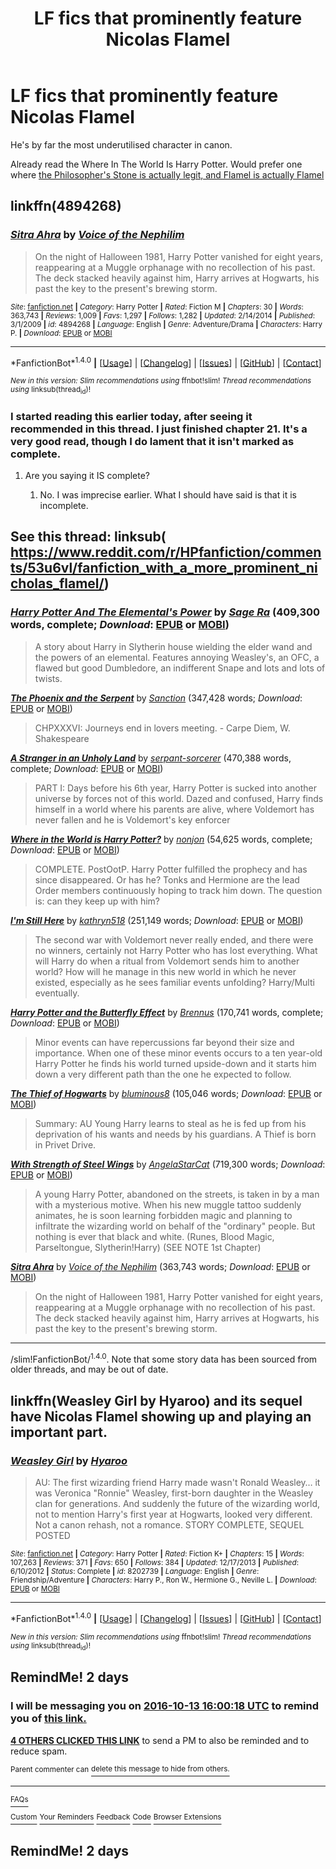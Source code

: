 #+TITLE: LF fics that prominently feature Nicolas Flamel

* LF fics that prominently feature Nicolas Flamel
:PROPERTIES:
:Author: Slightly_Too_Heavy
:Score: 12
:DateUnix: 1476182919.0
:DateShort: 2016-Oct-11
:FlairText: Request
:END:
He's by far the most underutilised character in canon.

Already read the Where In The World Is Harry Potter. Would prefer one where [[/spoiler][the Philosopher's Stone is actually legit, and Flamel is actually Flamel]]


** linkffn(4894268)
:PROPERTIES:
:Author: Lord_Anarchy
:Score: 6
:DateUnix: 1476187714.0
:DateShort: 2016-Oct-11
:END:

*** [[http://www.fanfiction.net/s/4894268/1/][*/Sitra Ahra/*]] by [[https://www.fanfiction.net/u/1508866/Voice-of-the-Nephilim][/Voice of the Nephilim/]]

#+begin_quote
  On the night of Halloween 1981, Harry Potter vanished for eight years, reappearing at a Muggle orphanage with no recollection of his past. The deck stacked heavily against him, Harry arrives at Hogwarts, his past the key to the present's brewing storm.
#+end_quote

^{/Site/: [[http://www.fanfiction.net/][fanfiction.net]] *|* /Category/: Harry Potter *|* /Rated/: Fiction M *|* /Chapters/: 30 *|* /Words/: 363,743 *|* /Reviews/: 1,009 *|* /Favs/: 1,297 *|* /Follows/: 1,282 *|* /Updated/: 2/14/2014 *|* /Published/: 3/1/2009 *|* /id/: 4894268 *|* /Language/: English *|* /Genre/: Adventure/Drama *|* /Characters/: Harry P. *|* /Download/: [[http://www.ff2ebook.com/old/ffn-bot/index.php?id=4894268&source=ff&filetype=epub][EPUB]] or [[http://www.ff2ebook.com/old/ffn-bot/index.php?id=4894268&source=ff&filetype=mobi][MOBI]]}

--------------

*FanfictionBot*^{1.4.0} *|* [[[https://github.com/tusing/reddit-ffn-bot/wiki/Usage][Usage]]] | [[[https://github.com/tusing/reddit-ffn-bot/wiki/Changelog][Changelog]]] | [[[https://github.com/tusing/reddit-ffn-bot/issues/][Issues]]] | [[[https://github.com/tusing/reddit-ffn-bot/][GitHub]]] | [[[https://www.reddit.com/message/compose?to=tusing][Contact]]]

^{/New in this version: Slim recommendations using/ ffnbot!slim! /Thread recommendations using/ linksub(thread_id)!}
:PROPERTIES:
:Author: FanfictionBot
:Score: 2
:DateUnix: 1476187730.0
:DateShort: 2016-Oct-11
:END:


*** I started reading this earlier today, after seeing it recommended in this thread. I just finished chapter 21. It's a very good read, though I do lament that it isn't marked as complete.
:PROPERTIES:
:Score: 2
:DateUnix: 1476251684.0
:DateShort: 2016-Oct-12
:END:

**** Are you saying it IS complete?
:PROPERTIES:
:Author: sj1076
:Score: 3
:DateUnix: 1476289681.0
:DateShort: 2016-Oct-12
:END:

***** No. I was imprecise earlier. What I should have said is that it is incomplete.
:PROPERTIES:
:Score: 1
:DateUnix: 1476313100.0
:DateShort: 2016-Oct-13
:END:


** See this thread: linksub( [[https://www.reddit.com/r/HPfanfiction/comments/53u6vl/fanfiction_with_a_more_prominent_nicholas_flamel/]])
:PROPERTIES:
:Author: alltheavailablenames
:Score: 2
:DateUnix: 1476191342.0
:DateShort: 2016-Oct-11
:END:

*** [[http://www.fanfiction.net/s/4118383/1/][*/Harry Potter And The Elemental's Power/*]] by [[https://www.fanfiction.net/u/1516835/Sage-Ra][/Sage Ra/]] (409,300 words, complete; /Download/: [[http://www.ff2ebook.com/old/ffn-bot/index.php?id=4118383&source=ff&filetype=epub][EPUB]] or [[http://www.ff2ebook.com/old/ffn-bot/index.php?id=4118383&source=ff&filetype=mobi][MOBI]])

#+begin_quote
  A story about Harry in Slytherin house wielding the elder wand and the powers of an elemental. Features annoying Weasley's, an OFC, a flawed but good Dumbledore, an indifferent Snape and lots and lots of twists.
#+end_quote

[[http://www.fanfiction.net/s/637123/1/][*/The Phoenix and the Serpent/*]] by [[https://www.fanfiction.net/u/107983/Sanction][/Sanction/]] (347,428 words; /Download/: [[http://www.ff2ebook.com/old/ffn-bot/index.php?id=637123&source=ff&filetype=epub][EPUB]] or [[http://www.ff2ebook.com/old/ffn-bot/index.php?id=637123&source=ff&filetype=mobi][MOBI]])

#+begin_quote
  CHPXXXVI: Journeys end in lovers meeting. - Carpe Diem, W. Shakespeare
#+end_quote

[[http://www.fanfiction.net/s/1962685/1/][*/A Stranger in an Unholy Land/*]] by [[https://www.fanfiction.net/u/606422/serpant-sorcerer][/serpant-sorcerer/]] (470,388 words, complete; /Download/: [[http://www.ff2ebook.com/old/ffn-bot/index.php?id=1962685&source=ff&filetype=epub][EPUB]] or [[http://www.ff2ebook.com/old/ffn-bot/index.php?id=1962685&source=ff&filetype=mobi][MOBI]])

#+begin_quote
  PART I: Days before his 6th year, Harry Potter is sucked into another universe by forces not of this world. Dazed and confused, Harry finds himself in a world where his parents are alive, where Voldemort has never fallen and he is Voldemort's key enforcer
#+end_quote

[[http://www.fanfiction.net/s/2354771/1/][*/Where in the World is Harry Potter?/*]] by [[https://www.fanfiction.net/u/649528/nonjon][/nonjon/]] (54,625 words, complete; /Download/: [[http://www.ff2ebook.com/old/ffn-bot/index.php?id=2354771&source=ff&filetype=epub][EPUB]] or [[http://www.ff2ebook.com/old/ffn-bot/index.php?id=2354771&source=ff&filetype=mobi][MOBI]])

#+begin_quote
  COMPLETE. PostOotP. Harry Potter fulfilled the prophecy and has since disappeared. Or has he? Tonks and Hermione are the lead Order members continuously hoping to track him down. The question is: can they keep up with him?
#+end_quote

[[http://www.fanfiction.net/s/9704180/1/][*/I'm Still Here/*]] by [[https://www.fanfiction.net/u/4404355/kathryn518][/kathryn518/]] (251,149 words; /Download/: [[http://www.ff2ebook.com/old/ffn-bot/index.php?id=9704180&source=ff&filetype=epub][EPUB]] or [[http://www.ff2ebook.com/old/ffn-bot/index.php?id=9704180&source=ff&filetype=mobi][MOBI]])

#+begin_quote
  The second war with Voldemort never really ended, and there were no winners, certainly not Harry Potter who has lost everything. What will Harry do when a ritual from Voldemort sends him to another world? How will he manage in this new world in which he never existed, especially as he sees familiar events unfolding? Harry/Multi eventually.
#+end_quote

[[http://www.fanfiction.net/s/9065880/1/][*/Harry Potter and the Butterfly Effect/*]] by [[https://www.fanfiction.net/u/4577618/Brennus][/Brennus/]] (170,741 words, complete; /Download/: [[http://www.ff2ebook.com/old/ffn-bot/index.php?id=9065880&source=ff&filetype=epub][EPUB]] or [[http://www.ff2ebook.com/old/ffn-bot/index.php?id=9065880&source=ff&filetype=mobi][MOBI]])

#+begin_quote
  Minor events can have repercussions far beyond their size and importance. When one of these minor events occurs to a ten year-old Harry Potter he finds his world turned upside-down and it starts him down a very different path than the one he expected to follow.
#+end_quote

[[http://www.fanfiction.net/s/5199602/1/][*/The Thief of Hogwarts/*]] by [[https://www.fanfiction.net/u/1867176/bluminous8][/bluminous8/]] (105,046 words; /Download/: [[http://www.ff2ebook.com/old/ffn-bot/index.php?id=5199602&source=ff&filetype=epub][EPUB]] or [[http://www.ff2ebook.com/old/ffn-bot/index.php?id=5199602&source=ff&filetype=mobi][MOBI]])

#+begin_quote
  Summary: AU Young Harry learns to steal as he is fed up from his deprivation of his wants and needs by his guardians. A Thief is born in Privet Drive.
#+end_quote

[[http://www.fanfiction.net/s/9036071/1/][*/With Strength of Steel Wings/*]] by [[https://www.fanfiction.net/u/717542/AngelaStarCat][/AngelaStarCat/]] (719,300 words; /Download/: [[http://www.ff2ebook.com/old/ffn-bot/index.php?id=9036071&source=ff&filetype=epub][EPUB]] or [[http://www.ff2ebook.com/old/ffn-bot/index.php?id=9036071&source=ff&filetype=mobi][MOBI]])

#+begin_quote
  A young Harry Potter, abandoned on the streets, is taken in by a man with a mysterious motive. When his new muggle tattoo suddenly animates, he is soon learning forbidden magic and planning to infiltrate the wizarding world on behalf of the "ordinary" people. But nothing is ever that black and white. (Runes, Blood Magic, Parseltongue, Slytherin!Harry) (SEE NOTE 1st Chapter)
#+end_quote

[[http://www.fanfiction.net/s/4894268/1/][*/Sitra Ahra/*]] by [[https://www.fanfiction.net/u/1508866/Voice-of-the-Nephilim][/Voice of the Nephilim/]] (363,743 words; /Download/: [[http://www.ff2ebook.com/old/ffn-bot/index.php?id=4894268&source=ff&filetype=epub][EPUB]] or [[http://www.ff2ebook.com/old/ffn-bot/index.php?id=4894268&source=ff&filetype=mobi][MOBI]])

#+begin_quote
  On the night of Halloween 1981, Harry Potter vanished for eight years, reappearing at a Muggle orphanage with no recollection of his past. The deck stacked heavily against him, Harry arrives at Hogwarts, his past the key to the present's brewing storm.
#+end_quote

--------------

/slim!FanfictionBot/^{1.4.0}. Note that some story data has been sourced from older threads, and may be out of date.
:PROPERTIES:
:Author: FanfictionBot
:Score: 1
:DateUnix: 1476191357.0
:DateShort: 2016-Oct-11
:END:


** linkffn(Weasley Girl by Hyaroo) and its sequel have Nicolas Flamel showing up and playing an important part.
:PROPERTIES:
:Author: turbinicarpus
:Score: 2
:DateUnix: 1476355944.0
:DateShort: 2016-Oct-13
:END:

*** [[http://www.fanfiction.net/s/8202739/1/][*/Weasley Girl/*]] by [[https://www.fanfiction.net/u/1865132/Hyaroo][/Hyaroo/]]

#+begin_quote
  AU: The first wizarding friend Harry made wasn't Ronald Weasley... it was Veronica "Ronnie" Weasley, first-born daughter in the Weasley clan for generations. And suddenly the future of the wizarding world, not to mention Harry's first year at Hogwarts, looked very different. Not a canon rehash, not a romance. STORY COMPLETE, SEQUEL POSTED
#+end_quote

^{/Site/: [[http://www.fanfiction.net/][fanfiction.net]] *|* /Category/: Harry Potter *|* /Rated/: Fiction K+ *|* /Chapters/: 15 *|* /Words/: 107,263 *|* /Reviews/: 371 *|* /Favs/: 650 *|* /Follows/: 384 *|* /Updated/: 12/17/2013 *|* /Published/: 6/10/2012 *|* /Status/: Complete *|* /id/: 8202739 *|* /Language/: English *|* /Genre/: Friendship/Adventure *|* /Characters/: Harry P., Ron W., Hermione G., Neville L. *|* /Download/: [[http://www.ff2ebook.com/old/ffn-bot/index.php?id=8202739&source=ff&filetype=epub][EPUB]] or [[http://www.ff2ebook.com/old/ffn-bot/index.php?id=8202739&source=ff&filetype=mobi][MOBI]]}

--------------

*FanfictionBot*^{1.4.0} *|* [[[https://github.com/tusing/reddit-ffn-bot/wiki/Usage][Usage]]] | [[[https://github.com/tusing/reddit-ffn-bot/wiki/Changelog][Changelog]]] | [[[https://github.com/tusing/reddit-ffn-bot/issues/][Issues]]] | [[[https://github.com/tusing/reddit-ffn-bot/][GitHub]]] | [[[https://www.reddit.com/message/compose?to=tusing][Contact]]]

^{/New in this version: Slim recommendations using/ ffnbot!slim! /Thread recommendations using/ linksub(thread_id)!}
:PROPERTIES:
:Author: FanfictionBot
:Score: 1
:DateUnix: 1476355966.0
:DateShort: 2016-Oct-13
:END:


** RemindMe! 2 days
:PROPERTIES:
:Author: laserthrasher1
:Score: 1
:DateUnix: 1476201594.0
:DateShort: 2016-Oct-11
:END:

*** I will be messaging you on [[http://www.wolframalpha.com/input/?i=2016-10-13%2016:00:18%20UTC%20To%20Local%20Time][*2016-10-13 16:00:18 UTC*]] to remind you of [[https://www.reddit.com/r/HPfanfiction/comments/56xezd/lf_fics_that_prominently_feature_nicolas_flamel/d8ngcqr][*this link.*]]

[[http://np.reddit.com/message/compose/?to=RemindMeBot&subject=Reminder&message=%5Bhttps://www.reddit.com/r/HPfanfiction/comments/56xezd/lf_fics_that_prominently_feature_nicolas_flamel/d8ngcqr%5D%0A%0ARemindMe!%20%202%20days][*4 OTHERS CLICKED THIS LINK*]] to send a PM to also be reminded and to reduce spam.

^{Parent commenter can} [[http://np.reddit.com/message/compose/?to=RemindMeBot&subject=Delete%20Comment&message=Delete!%20d8ngdl2][^{delete this message to hide from others.}]]

--------------

[[http://np.reddit.com/r/RemindMeBot/comments/24duzp/remindmebot_info/][^{FAQs}]]

[[http://np.reddit.com/message/compose/?to=RemindMeBot&subject=Reminder&message=%5BLINK%20INSIDE%20SQUARE%20BRACKETS%20else%20default%20to%20FAQs%5D%0A%0ANOTE:%20Don't%20forget%20to%20add%20the%20time%20options%20after%20the%20command.%0A%0ARemindMe!][^{Custom}]]
[[http://np.reddit.com/message/compose/?to=RemindMeBot&subject=List%20Of%20Reminders&message=MyReminders!][^{Your Reminders}]]
[[http://np.reddit.com/message/compose/?to=RemindMeBotWrangler&subject=Feedback][^{Feedback}]]
[[https://github.com/SIlver--/remindmebot-reddit][^{Code}]]
[[https://np.reddit.com/r/RemindMeBot/comments/4kldad/remindmebot_extensions/][^{Browser Extensions}]]
:PROPERTIES:
:Author: RemindMeBot
:Score: 1
:DateUnix: 1476201622.0
:DateShort: 2016-Oct-11
:END:


** RemindMe! 2 days
:PROPERTIES:
:Author: angus_barker
:Score: 1
:DateUnix: 1476261782.0
:DateShort: 2016-Oct-12
:END:
